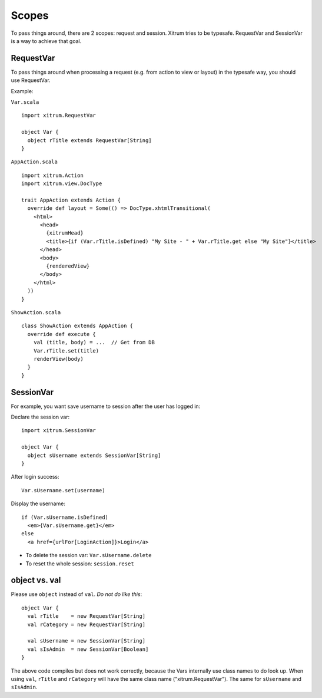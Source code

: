 Scopes
======

To pass things around, there are 2 scopes: request and session. Xitrum tries to
be typesafe. RequestVar and SessionVar is a way to achieve that goal.

RequestVar
----------

To pass things around when processing a request (e.g. from action to view or layout)
in the typesafe way, you should use RequestVar.

Example:

``Var.scala``

::

  import xitrum.RequestVar

  object Var {
    object rTitle extends RequestVar[String]
  }

``AppAction.scala``

::

  import xitrum.Action
  import xitrum.view.DocType

  trait AppAction extends Action {
    override def layout = Some(() => DocType.xhtmlTransitional(
      <html>
        <head>
          {xitrumHead}
          <title>{if (Var.rTitle.isDefined) "My Site - " + Var.rTitle.get else "My Site"}</title>
        </head>
        <body>
          {renderedView}
        </body>
      </html>
    ))
  }

``ShowAction.scala``

::

  class ShowAction extends AppAction {
    override def execute {
      val (title, body) = ...  // Get from DB
      Var.rTitle.set(title)
      renderView(body)
    }
  }

SessionVar
----------

For example, you want save username to session after the user has logged in:

Declare the session var:

::

  import xitrum.SessionVar

  object Var {
    object sUsername extends SessionVar[String]
  }

After login success:

::

  Var.sUsername.set(username)

Display the username:

::

  if (Var.sUsername.isDefined)
    <em>{Var.sUsername.get}</em>
  else
    <a href={urlFor[LoginAction]}>Login</a>

* To delete the session var: ``Var.sUsername.delete``
* To reset the whole session: ``session.reset``

object vs. val
--------------

Please use ``object`` instead of ``val``. *Do not do like this*:

::

  object Var {
    val rTitle    = new RequestVar[String]
    val rCategory = new RequestVar[String]

    val sUsername = new SessionVar[String]
    val sIsAdmin  = new SessionVar[Boolean]
  }

The above code compiles but does not work correctly, because the Vars internally
use class names to do look up. When using ``val``, ``rTitle`` and ``rCategory``
will have the same class name ("xitrum.RequestVar"). The same for ``sUsername``
and ``sIsAdmin``.
